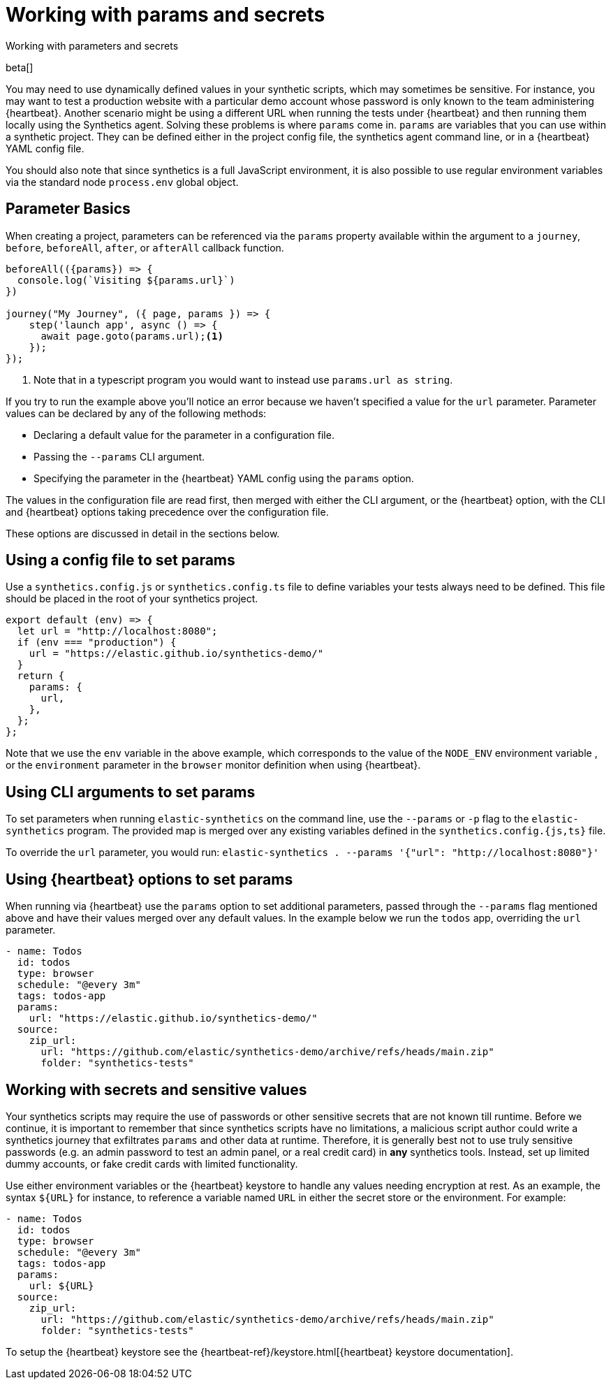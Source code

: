 [[synthetics-params-secrets]]
// lint ignore params
= Working with params and secrets

++++
<titleabbrev>Working with parameters and secrets</titleabbrev>
++++

beta[]

You may need to use dynamically defined values in your synthetic scripts, which may sometimes be sensitive. 
For instance, you may want to test a production website with a particular demo account whose password is only known to the team administering {heartbeat}. 
Another scenario might be using a different URL when running the tests under {heartbeat} and then running them locally using the Synthetics agent.
Solving these problems is where `params` come in. `params` are variables that you can use within a synthetic project. 
They can be defined either in the project config file, the synthetics agent command line, or in a {heartbeat} YAML config file.

You should also note that since synthetics is a full JavaScript environment, it is also possible to use regular environment variables via
the standard node `process.env` global object.

[discrete]
[[synthetics-basic-params]]
== Parameter Basics

When creating a project, parameters can be referenced via the `params` property available within the 
argument to a `journey`, `before`, `beforeAll`, `after`, or `afterAll` callback function.

[source,js]
----
beforeAll(({params}) => {
  console.log(`Visiting ${params.url}`)
})

journey("My Journey", ({ page, params }) => {
    step('launch app', async () => {
      await page.goto(params.url);<1>
    });
});
----
<1> Note that in a typescript program you would want to instead use `params.url as string`.

If you try to run the example above you'll notice an error because we haven't specified a value for the `url` parameter.
Parameter values can be declared by any of the following methods:

* Declaring a default value for the parameter in a configuration file.
* Passing the `--params` CLI argument. 
* Specifying the parameter in the {heartbeat} YAML config using the `params` option.

The values in the configuration file are read first, then merged with either the CLI argument, or the {heartbeat}
option, with the CLI and {heartbeat} options taking precedence over the configuration file.

These options are discussed in detail in the sections below.

[discrete]
[[synthetics-dynamic-configs]]
// lint ignore params
== Using a config file to set params

Use a `synthetics.config.js` or `synthetics.config.ts` file to define variables your tests always need to be defined. 
This file should be placed in the root of your synthetics project. 

[source,js]
----
export default (env) => {
  let url = "http://localhost:8080";
  if (env === "production") {
    url = "https://elastic.github.io/synthetics-demo/"
  }
  return {
    params: {
      url,
    },
  };
};
----

Note that we use the `env` variable in the above example, which corresponds to the value of the `NODE_ENV` environment variable
, or the `environment` parameter in the `browser` monitor definition when using {heartbeat}. 

[discrete]
[[synthetics-cli-params]]
// lint ignore params
== Using CLI arguments to set params

To set parameters when running `elastic-synthetics` on the command line, use the `--params` or `-p` flag to the `elastic-synthetics` program. The provided map is merged over any existing variables defined in the `synthetics.config.{js,ts}` file.

To override the `url` parameter, you would run: `elastic-synthetics . --params '{"url": "http://localhost:8080"}'`

[discrete]
[[synthetics-hb-params]]
// lint ignore params
== Using {heartbeat} options to set params

When running via {heartbeat} use the `params` option to set additional parameters, passed through the `--params` flag
mentioned above and have their values merged over any default values. In the example below we run the `todos` app, overriding the `url`
parameter.

[source,yaml]
----
- name: Todos
  id: todos
  type: browser
  schedule: "@every 3m"
  tags: todos-app
  params:
    url: "https://elastic.github.io/synthetics-demo/"
  source:
    zip_url:
      url: "https://github.com/elastic/synthetics-demo/archive/refs/heads/main.zip"
      folder: "synthetics-tests"
----

[discrete]
[[synthetics-secrets-sensitive]]
== Working with secrets and sensitive values

Your synthetics scripts may require the use of passwords or other sensitive secrets that are not known till runtime. Before we continue, it is 
important to remember that since synthetics scripts have no limitations, a malicious script author could write a synthetics journey that 
exfiltrates `params` and other data at runtime. Therefore, it is generally best not to use truly sensitive passwords (e.g. an admin password to test an admin
panel, or a real credit card) in *any* synthetics tools. Instead, set up limited dummy accounts, or fake credit cards with limited functionality.

Use either environment variables or the {heartbeat} keystore to handle any values needing encryption at rest. 
As an example, the syntax `${URL}` for instance, to reference a variable named `URL` in either the secret store or the environment. For example: 

[source,yaml]
----
- name: Todos
  id: todos
  type: browser
  schedule: "@every 3m"
  tags: todos-app
  params:
    url: ${URL}
  source:
    zip_url:
      url: "https://github.com/elastic/synthetics-demo/archive/refs/heads/main.zip"
      folder: "synthetics-tests"
----

To setup the {heartbeat} keystore see the {heartbeat-ref}/keystore.html[{heartbeat} keystore documentation]. 
